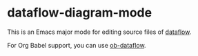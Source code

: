 * dataflow-diagram-mode
This is an Emacs major mode for editing source files of [[https://github.com/sonyxperiadev/dataflow][dataflow]].

For Org Babel support, you can use [[https://github.com/akirak/ob-dataflow][ob-dataflow]].
